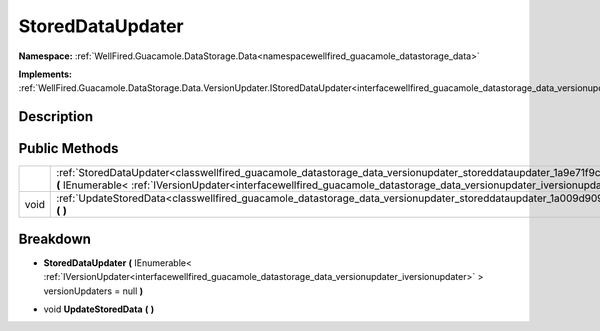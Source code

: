 .. _classwellfired_guacamole_datastorage_data_versionupdater_storeddataupdater:

StoredDataUpdater
==================

**Namespace:** :ref:`WellFired.Guacamole.DataStorage.Data<namespacewellfired_guacamole_datastorage_data>`

**Implements:** :ref:`WellFired.Guacamole.DataStorage.Data.VersionUpdater.IStoredDataUpdater<interfacewellfired_guacamole_datastorage_data_versionupdater_istoreddataupdater>`


Description
------------



Public Methods
---------------

+-------------+-------------------------------------------------------------------------------------------------------------------------------------------------------------------------------------------------------------------------------------------------------------------------------------------------+
|             |:ref:`StoredDataUpdater<classwellfired_guacamole_datastorage_data_versionupdater_storeddataupdater_1a9e71f9c4601abb25c69df4d16df5e946>` **(** IEnumerable< :ref:`IVersionUpdater<interfacewellfired_guacamole_datastorage_data_versionupdater_iversionupdater>` > versionUpdaters = null **)**   |
+-------------+-------------------------------------------------------------------------------------------------------------------------------------------------------------------------------------------------------------------------------------------------------------------------------------------------+
|void         |:ref:`UpdateStoredData<classwellfired_guacamole_datastorage_data_versionupdater_storeddataupdater_1a009d9095037564dca701bf26288bf044>` **(**  **)**                                                                                                                                              |
+-------------+-------------------------------------------------------------------------------------------------------------------------------------------------------------------------------------------------------------------------------------------------------------------------------------------------+

Breakdown
----------

.. _classwellfired_guacamole_datastorage_data_versionupdater_storeddataupdater_1a9e71f9c4601abb25c69df4d16df5e946:

-  **StoredDataUpdater** **(** IEnumerable< :ref:`IVersionUpdater<interfacewellfired_guacamole_datastorage_data_versionupdater_iversionupdater>` > versionUpdaters = null **)**

.. _classwellfired_guacamole_datastorage_data_versionupdater_storeddataupdater_1a009d9095037564dca701bf26288bf044:

- void **UpdateStoredData** **(**  **)**


